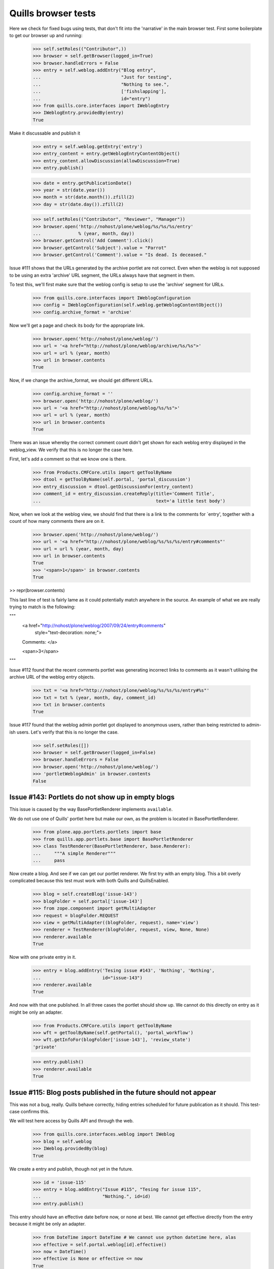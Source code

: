 Quills browser tests
====================

Here we check for fixed bugs using tests, that don't fit into the 'narrative' in
the main browser test. First some boilerplate to get our browser up and running:

    >>> self.setRoles(("Contributor",))
    >>> browser = self.getBrowser(logged_in=True)
    >>> browser.handleErrors = False
    >>> entry = self.weblog.addEntry("Blog entry",
    ...                              "Just for testing",
    ...                              "Nothing to see.",
    ...                              ['fishslapping'],
    ...                              id="entry")
    >>> from quills.core.interfaces import IWeblogEntry
    >>> IWeblogEntry.providedBy(entry)
    True

Make it discussable and publish it

    >>> entry = self.weblog.getEntry('entry')
    >>> entry_content = entry.getWeblogEntryContentObject()
    >>> entry_content.allowDiscussion(allowDiscussion=True)
    >>> entry.publish()

    >>> date = entry.getPublicationDate()
    >>> year = str(date.year())
    >>> month = str(date.month()).zfill(2)
    >>> day = str(date.day()).zfill(2)

    >>> self.setRoles(("Contributor", "Reviewer", "Manager"))
    >>> browser.open('http://nohost/plone/weblog/%s/%s/%s/entry' 
    ...              % (year, month, day))
    >>> browser.getControl('Add Comment').click()
    >>> browser.getControl('Subject').value = "Parrot"
    >>> browser.getControl('Comment').value = "Is dead. Is deceased."

Issue #111 shows that the URLs generated by the archive portlet are not correct.
Even when the weblog is not supposed to be using an extra 'archive' URL segment,
the URLs always have that segment in them.

To test this, we'll first make sure that the weblog config is setup to use the
'archive' segment for URLs.

    >>> from quills.core.interfaces import IWeblogConfiguration
    >>> config = IWeblogConfiguration(self.weblog.getWeblogContentObject())
    >>> config.archive_format = 'archive'

Now we'll get a page and check its body for the appropriate link.

    >>> browser.open('http://nohost/plone/weblog/')
    >>> url = '<a href="http://nohost/plone/weblog/archive/%s/%s">'
    >>> url = url % (year, month)
    >>> url in browser.contents
    True

Now, if we change the archive_format, we should get different URLs.

    >>> config.archive_format = ''
    >>> browser.open('http://nohost/plone/weblog/')
    >>> url = '<a href="http://nohost/plone/weblog/%s/%s">'
    >>> url = url % (year, month)
    >>> url in browser.contents
    True


There was an issue whereby the correct comment count didn't get shown for each
weblog entry displayed in the weblog_view.  We verify that this is no longer
the case here.

First, let's add a comment so that we know one is there.

    >>> from Products.CMFCore.utils import getToolByName
    >>> dtool = getToolByName(self.portal, 'portal_discussion')
    >>> entry_discussion = dtool.getDiscussionFor(entry_content)
    >>> comment_id = entry_discussion.createReply(title='Comment Title',
    ...                                           text='a little test body')

Now, when we look at the weblog view, we should find that there is a link to the
comments for `entry', together with a count of how many comments there are on
it.

    >>> browser.open('http://nohost/plone/weblog/')
    >>> url = '<a href="http://nohost/plone/weblog/%s/%s/%s/entry#comments"'
    >>> url = url % (year, month, day)
    >>> url in browser.contents
    True
    >>> '<span>1</span>' in browser.contents
    True

>> repr(browser.contents)

This last line of test is fairly lame as it could potentially match anywhere in
the source.  An example of what we are really trying to match is the following:

"""
          <a href="http://nohost/plone/weblog/2007/09/24/entry#comments"
           style="text-decoration: none;">
          Comments:
          </a>

          <span>3</span>
"""


Issue #112 found that the recent comments portlet was generating incorrect links
to comments as it wasn't utilising the archive URL of the weblog entry objects.

    >>> txt = '<a href="http://nohost/plone/weblog/%s/%s/%s/entry#%s"'
    >>> txt = txt % (year, month, day, comment_id)
    >>> txt in browser.contents
    True


Issue #117 found that the weblog admin portlet got displayed to anonymous users,
rather than being restricted to admin-ish users.  Let's verify that this is no
longer the case.

    >>> self.setRoles([])
    >>> browser = self.getBrowser(logged_in=False)
    >>> browser.handleErrors = False
    >>> browser.open('http://nohost/plone/weblog/')
    >>> 'portletWeblogAdmin' in browser.contents
    False


Issue #143: Portlets do not show up in empty blogs
--------------------------------------------------

This issue is caused by the way BasePortletRenderer implements ``available``.

We do not use one of Quills' portlet here but make our own, as the problem
is located in BasePortletRenderer.

    >>> from plone.app.portlets.portlets import base
    >>> from quills.app.portlets.base import BasePortletRenderer
    >>> class TestRenderer(BasePortletRenderer, base.Renderer):
    ...     """A simple Renderer"""
    ...     pass

Now create a blog. And see if we can get our portlet renderer. We first try
with an empty blog. This a bit overly complicated because this test must work
with both Quills and QuillsEnabled.

    >>> blog = self.createBlog('issue-143')
    >>> blogFolder = self.portal['issue-143']
    >>> from zope.component import getMultiAdapter
    >>> request = blogFolder.REQUEST
    >>> view = getMultiAdapter((blogFolder, request), name='view')
    >>> renderer = TestRenderer(blogFolder, request, view, None, None)
    >>> renderer.available
    True

Now with one private entry in it.

    >>> entry = blog.addEntry('Tesing issue #143', 'Nothing', 'Nothing',
    ...	                      id="issue-143")
    >>> renderer.available
    True

And now with that one published. In all three cases the portlet should show up.
We cannot do this directly on entry as it might be only an adapter.

    >>> from Products.CMFCore.utils import getToolByName
    >>> wft = getToolByName(self.getPortal(), 'portal_workflow')
    >>> wft.getInfoFor(blogFolder['issue-143'], 'review_state')
    'private'

    >>> entry.publish()
    >>> renderer.available
    True


Issue #115: Blog posts published in the future should not appear
----------------------------------------------------------------

This was not a bug, really. Quills behave correctly, hiding entries scheduled
for future publication as it should. This test-case confirms this.

We will test here access by Quills API and through the web.

    >>> from quills.core.interfaces.weblog import IWeblog
    >>> blog = self.weblog
    >>> IWeblog.providedBy(blog)
    True

We create a entry and publish, though not yet in the future.
    

    >>> id = 'issue-115'
    >>> entry = blog.addEntry("Issue #115", "Tesing for issue 115",
    ...                       "Nothing.", id=id)
    >>> entry.publish()

This entry should have an effective date before now, or none at best. We cannot
get effective directly from the entry because it might be only an adapter.

    >>> from DateTime import DateTime # We cannot use python datetime here, alas
    >>> effective = self.portal.weblog[id].effective()
    >>> now = DateTime()
    >>> effective is None or effective <= now
    True
    
It is visible.

    >>> id in map(lambda x: x.id, blog.getEntries())
    True

Now make it become effective in the future. It should still be visible since
we are managers and possess the appropriate rights.

    >>> from Products.CMFCore.permissions import AccessInactivePortalContent
    >>> from Products.CMFCore.utils import _checkPermission
    >>> _checkPermission(AccessInactivePortalContent,
    ...		 self.portal.weblog) and True
    True

    >>> futureDate = now + 7
    >>> self.portal.weblog[id].setEffectiveDate(futureDate)
    >>> self.portal.weblog[id].indexObject()
    >>> id in map(lambda x: x.id, blog.getEntries())
    True
        
Now we drop that right. The entry should no longer be visible.

    >>> from AccessControl import getSecurityManager
    >>> self.logout()
    >>> _checkPermission(AccessInactivePortalContent,
    ...                  self.portal.weblog) and True
        
    >>> id in map(lambda x: x.id, blog.getEntries())
    False

If published in the past it should be visible again.
    
    >>> self.portal.weblog[id].setEffectiveDate(effective)
    >>> self.portal.weblog[id].indexObject()
    >>> id in map(lambda x: x.id, blog.getEntries())
    True
    
Login again and set for future publication.

    >>> self.loginAsPortalOwner()
    >>> _checkPermission(AccessInactivePortalContent,
    ...	                 self.portal.weblog) and True
    True
    >>> self.portal.weblog[id].setEffectiveDate(futureDate)
    >>> self.portal.weblog[id].indexObject()
    >>> id in map(lambda x: x.id, blog.getEntries())
    True

Now same procedure through the web. Our entry should be invisible.

    >>> browser = self.getBrowser(logged_in=False)
    >>> browser.handleErrors = False
    >>> browser.open('http://nohost/plone/weblog/')
    >>> browser.getLink(url="http://nohost/plone/weblog/%s" % (id,))
    Traceback (most recent call last):
        ...
    LinkNotFoundError

After resetting the date it should be visible again.

    >>> self.portal.weblog[id].setEffectiveDate(effective)
    >>> self.portal.weblog[id].indexObject()
    >>> browser.open('http://nohost/plone/weblog/')
    >>> browser.getLink(url="http://nohost/plone/weblog/%s" % (id,))
    <Link ...>

We do not test for draft stated entries, because those are hidden from public
viewing anyway. We have to check the archive, though.

First some preparations, like getting the archive URL prefix.

    >>> from quills.app.interfaces import IWeblogEnhancedConfiguration
    >>> weblog_config = IWeblogEnhancedConfiguration(self.portal.weblog)
    >>> archivePrefix = weblog_config.archive_format

We check through the web only. First with effective in the past.

    >>> path = "/".join([archivePrefix, "%s" % (effective.year(),)])
    >>> browser.open('http://nohost/plone/weblog/%s' % (path,))
    >>> browser.getLink(url="http://nohost/plone/weblog/%s" % (id,))
    <Link ...>

Then with effective in the future.

    >>> path = "/".join([archivePrefix, "%s" % (futureDate.year(),)])
    >>> self.portal.weblog[id].setEffectiveDate(futureDate)
    >>> self.portal.weblog[id].indexObject()
    >>> browser.open('http://nohost/plone/weblog/%s' % (path,))
    >>> browser.getLink(url="http://nohost/plone/weblog/%s" % (id,))
    Traceback (most recent call last):
        ...
    LinkNotFoundError

Finally we should test syndication, but this would require some package
implementing that feature, which we do not want do depend on here.


Issue #158 — "Add Entry" of the Weblog Admin portlet fails
-----------------------------------------------------------

An exception is raised that, because the specified portal type does not exist.
In fact the type specified is "None". This is happens because no default
type is configured for Products.Quills weblogs.

XXX: Test-case does not work for QuillsEnabled!

Create a fresh blog, in the case someone might accidentally have set a default
portal type before. Populate it a little.

    >>> self.setRoles(("Manager",))
    >>> blog = self.createBlog('issue-158')
    >>> blogFolder = self.portal['issue-158']
    >>> entry = blog.addEntry('Tesing issue #158', 'Nothing',
    ...                       'Nothing', id="issue-158")
    >>> entry.publish()

Now click the "Add Entry" link. The edit form should be present.

    >>> browser = self.getBrowser(logged_in=True)
    >>> browser.handleErrors = True
    >>> browser.open('http://nohost/plone/issue-158/')
    >>> browser.getLink(text='Add Entry').click()
    >>> browser.getForm(id='weblogentry-base-edit')
    <zope.testbrowser.browser.Form object ...>


Issues #149 & #162: Memory leak and folder listing breakage
-----------------------------------------------------------

Both issues are cause by the way Quills wraps up Catalog Brains into an
IWeblogEntry adapter. It sets this wrapper class with "useBrains" of
Products.ZCatalog.Catalog. Doing so on each query causes the memory leak, as
the Catalog creates a class on the fly around the class passed to useBrains.
Never resetting the class causes the folder listing to break, because now
all catalog queries, even those from non Quills code, use Quills custom Brain.
This brain however defines methods which are simple member variable in the
default Brain, causing those clients to break.

To test for those bug, first publish a post, then render the Weblog View once.
This will cause some of the incriminating code to be called. Testing all 
occurances would not be sensible. A fix must make sure to break all those
calls by renaming the custom catalog class!

An exception is raised that, because the specified portal type does not exist.
In fact the type specified is "None". This is happens because no default
type is configured for Products.Quills weblogs.
Create a fresh blog, in the case someone might accidentally have set a default
portal type before. Populate it a little.

    >>> entry = self.weblog.addEntry('Tesing issue # 149 & #162', 'Nothing',
    ...                       'Nothing', id="issue-158")
    >>> entry.publish()
    >>> browser = self.getBrowser(logged_in=True)
    >>> browser.handleErrors = True
    >>> browser.open('http://nohost/plone/weblog/')

Now query a non Quills object from the catalog (in fact no query should ever
return a custom Quills brain). At least the Welcome message should exist.
Then check if the brain is a Quills adapter.

    >>> from Products.CMFCore.utils import getToolByName
    >>> catalog = getToolByName(self.portal, 'portal_catalog')
    >>> results = catalog(path="/", portal_type="Document")
    >>> len(results) > 0
    True

    >>> from quills.core.interfaces import IWeblogEntry
    >>> IWeblogEntry.providedBy(results[0])
    False

    
Issue #172 — Can't log comments from default view on weblog entries
-------------------------------------------------------------------

Quills default view for Weblog Entries is named 'weblogentry_view'. Plone
however links to individual items via the 'view' alias. This happens for
instance in collections or the recent items portlet. The Weblog Entries
still get rendered, important actions are missing though, e.g. the user
actions for copy/paste/delete or workflow actions. The commenting button 
is also missing.

We will need write access to the blog.

    >>> self.logout()
    >>> self.login()
    >>> self.setRoles(("Manager",))

Create a discussable weblog entry first.

    >>> from quills.app.browser.weblogview import WeblogEntryView
    >>> traverseTo = self.portal.restrictedTraverse # for brevity
    >>> entry = self.weblog.addEntry("Test for issue #172", "Nothing",
    ...                              "Nothing", id="issue-172")
    >>> entry_content = entry.getWeblogEntryContentObject()
    >>> entry_content.allowDiscussion(allowDiscussion=True)
    >>> entry.publish()

There should be a fully functionaly WeblogEntryView at 'weblogentry_view'.

    >>> browser = self.getBrowser(logged_in=True)
    >>> browser.handleErrors = False
    >>> browser.open('http://nohost/plone/weblog/issue-172/weblogentry_view')

That inculdes actions like cut and paste,

    >>> browser.getLink(text='Actions') # of issue-172/weblogentry_view
    <Link ...>

and also workflow control,

    >>> browser.getLink(text='State:') # of issue-172/weblogentry_view
    <Link ...>

    >>> browser.getForm(name='reply') # of issue-172/weblogentry_view
    <zope.testbrowser.browser.Form object at ...>

and finally commenting, which must be enabled, of course.

The same should be available when we navigate to issue-172/view.

    >>> browser = self.getBrowser(logged_in=True)
    >>> browser.handleErrors = False
    >>> browser.open('http://nohost/plone/weblog/issue-172/view')

That inculdes actions like cut and paste,

    >>> browser.getLink(text='Actions') # of issue-172/view
    <Link ...>

and also workflow control,

    >>> browser.getLink(text='State:') # of issue-172/view
    <Link ...>

and finally commenting, which must be enabled, of course.

    >>> browser.getForm(name='reply') # of issue-172/view
    <zope.testbrowser.browser.Form object at ...>


Issue #180: Incorrect author links in bylines
---------------------------------------------

Our screen name must differ from the login name to make this issue apparent.

    >>> self.login()
    >>> self.setRoles(('Manager',))
    >>> from Products.CMFCore.utils import getToolByName
    >>> pmtool = getToolByName(self.portal, 'portal_membership')
    >>> iAm = pmtool.getAuthenticatedMember()
    >>> myId  = iAm.getId()
    >>> oldName = iAm.getProperty('fullname')
    >>> newName = "User Issue180"
    >>> iAm.setProperties({'fullname': newName})

We need to add a page. Usually we would do so as a Contributor, but publishing
the entry without approval requires the Manager role, too.

    >>> entry = self.weblog.addEntry(title="Issue #180", id="issue180",
    ...                      excerpt="None", text="None")
    >>> entry.publish()
    
Now check the author links. First when showing the entry only.

    >>> browser = self.getBrowser()
    >>> browser.open("http://nohost/plone/weblog/issue180")
    >>> link = browser.getLink(text=newName)
    >>> link.url == "http://nohost/plone/weblog/authors/%s" % (myId,)
    True

Now the blog view.

    >>> browser.open("http://nohost/plone/weblog")
    >>> link = browser.getLink(text=newName)
    >>> link.url == "http://nohost/plone/weblog/authors/%s" % (myId,)
    True

Reset user name.
    
    >>> iAm.setProperties({'fullname': oldName})


Issue #119: Archive URL not respected when commenting a post
------------------------------------------------------------

When you add comment to a post, you will end up at the absolute URL of
the post no matter if you came from the archive.

To test this I will add a post and navigate to it by archive URL. The entry
must be commentable. It will have a fixed publication date to easy testing.

    >>> self.login()
    >>> self.setRoles(('Manager',))

    >>> entry = self.weblog.addEntry(title="Issue #119", id="issue119",
    ...                      excerpt="None", text="None")
    >>> entry.setPublicationDate( DateTime("2009-04-28T09:46:00") )
    >>> entry_content = entry.getWeblogEntryContentObject()
    >>> entry_content.allowDiscussion(allowDiscussion=True)
    >>> entry.publish()

    >>> browser = self.getBrowser(logged_in=True)
    >>> browser.open("http://nohost/plone/weblog/2009/04/28/issue119")

Now add a comment through the web. Saving it should take us back from where we
from.

    >>> browser.handleErrors = True
    >>> browser.getControl("Add Comment").click()
    >>> browser.getControl('Subject').value = "Issue 119"
    >>> browser.getControl('Comment').value = "Redirect to archive, please!"

Unfortunately, the clicking submit will cause a 404 error. At least up until
Zope 2.10.6 zope.testbrowser and/or mechanize handle URL fragments incorrectly.
They send them to the server (which they should) who then chokes on them.
Recent versions of mechanize (?) and testbrowser (3.5.1) have fixed that. I
cannot find out though which version of testbrowser ships with individual Zope
releases. As soon as this is fixed the try-except-clause may safely go away.

With Products.Quills this test-case will fail for another reason. There the
redirect handler (quills.app.browser.discussionreply) is not registered during
testing; probably because of the GS profile in the tests module.

    >>> from urllib2 import HTTPError
    >>> try:
    ...     browser.getControl('Save').click()
    ... except HTTPError, ex:
    ...     if ex.code != 404:
    ...         raise
    >>> browser.url.split('#')[0]
    'http://nohost/plone/weblog/2009/04/28/issue119'


Issue #189: Replying to an comment raises a non-fatal TypeError
---------------------------------------------------------------

This issue was caused by Quills' portlets trying to locate the weblog object.
They would try to adapt a DiscussionItem to IWeblogLocator. This would happen
only for responses given, because comment on post have the weblog entry as
context set.

To test for this issue we will add a comment and a reply and see whether
our portlet show up in the reply form.

    >>> self.login()
    >>> self.setRoles(('Manager',))

    >>> entry = self.weblog.addEntry(title="Issue #189", id="issue189",
    ...                      excerpt="None", text="None")
    >>> entry.setPublicationDate( DateTime("2009-04-28T16:48:00") )
    >>> entry_content = entry.getWeblogEntryContentObject()
    >>> entry_content.allowDiscussion(allowDiscussion=True)
    >>> entry.publish()

    >>> browser = self.getBrowser(logged_in=True)
    >>> browser.handleErrors = True
    >>> browser.open("http://nohost/plone/weblog/issue189")

Add the comment to the post. See if there appears some text which indicates
the presence of the Administration portlet.

    >>> browser.getControl("Add Comment").click()
    >>> browser.getControl('Subject').value = "Comment"
    >>> browser.getControl('Comment').value = "This works"

See test for issue #119 why this try-except statment is here.

    >>> from urllib2 import HTTPError
    >>> try:
    ...     browser.getControl('Save').click()
    ... except HTTPError, ex:
    ...     if ex.code == 404:
    ...         browser.open("http://nohost/plone/weblog/issue189")
    ...     else:
    ...         raise
    >>> 'Weblog Admin' in browser.contents
    True
    
Add a reply to that comment.
      
    >>> browser.getControl("Reply").click()
    >>> 'Weblog Admin' in browser.contents
    True

